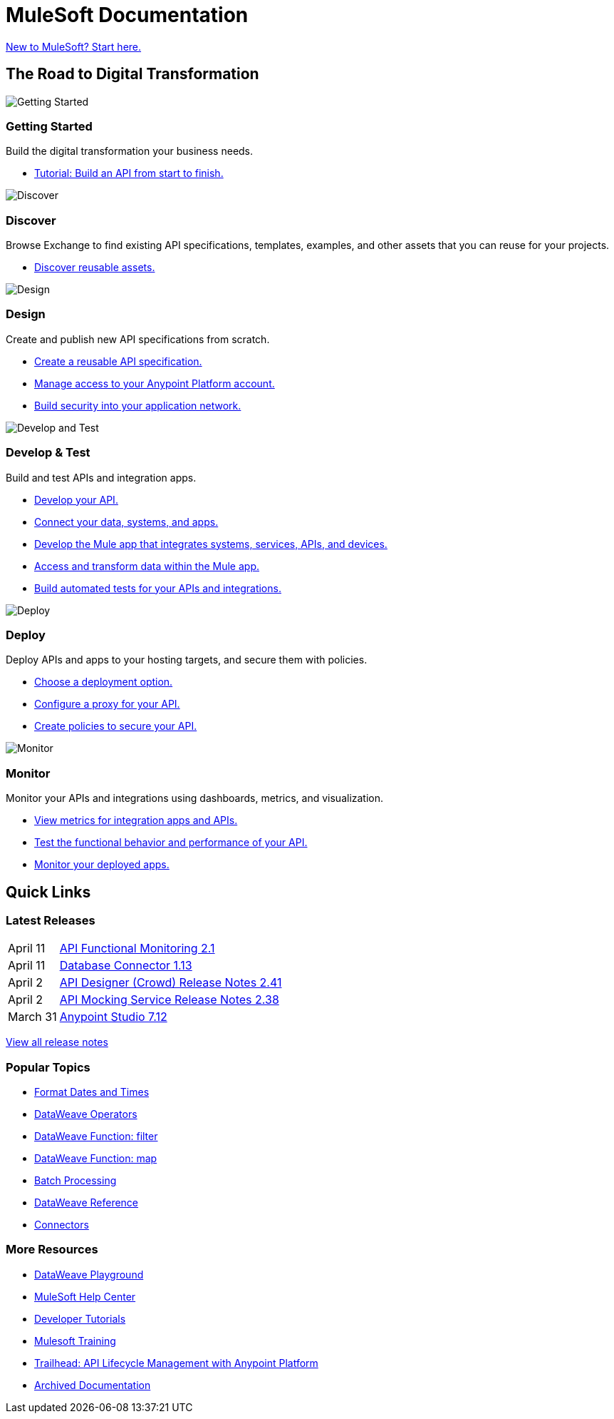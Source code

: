 = [.brand]#MuleSoft# Documentation
:page-layout: home
:page-fragmentize:
:!sectids:
ifndef::env-site[:imagesdir: ../images]

[#cta]
xref:api-led-overview.adoc[New to MuleSoft? Start here.]

[#the-road]
== The Road to Digital Transformation

image::getting-started.png[Getting Started]

--
[discrete]
=== Getting Started

Build the digital transformation your business needs.

* xref:api-led-overview.adoc[Tutorial: Build an API from start to finish.]
--

image::discover.png[Discover]

--
[discrete]
=== Discover

Browse Exchange to find existing API specifications, templates, examples, and other assets that you can reuse for your projects.

* https://www.anypoint.mulesoft.com/exchange/[Discover reusable assets.^]
--

image::design.png[Design]

--
[discrete]
=== Design

Create and publish new API specifications from scratch.

* xref:design-center::design-create-publish-api-specs.adoc[Create a reusable API specification.]
* xref:access-management::index.adoc[Manage access to your Anypoint Platform account.]
* xref:general::security.adoc[Build security into your application network.]
--

image::develop.png[Develop and Test]

--
[discrete]
=== Develop & Test

Build and test APIs and integration apps.

* xref:studio::index.adoc[Develop your API.]
* xref:connectors::index.adoc[Connect your data, systems, and apps.]
* xref:mule-runtime::mule-app-dev.adoc[Develop the Mule app that integrates systems, services, APIs, and devices.]
* xref:dataweave::index.adoc[Access and transform data within the Mule app.]
* xref:munit::index.adoc[Build automated tests for your APIs and integrations.]
--

image::deploy.png[Deploy]

--
[discrete]
=== Deploy

Deploy APIs and apps to your hosting targets, and secure them with policies.

* xref:runtime-manager::deployment-strategies.adoc[Choose a deployment option.]
* xref:api-manager::api-proxy-landing-page.adoc[Configure a proxy for your API.]
* xref:gateway::policies-overview.adoc[Create policies to secure your API.]
--

image::monitor.png[Monitor]

--
[discrete]
=== Monitor

Monitor your APIs and integrations using dashboards, metrics, and visualization.

* xref:monitoring::index.adoc[View metrics for integration apps and APIs.]
* xref:api-functional-monitoring::index.adoc[Test the functional behavior and performance of your API.]
* xref:runtime-manager::monitoring.adoc[Monitor your deployed apps.]
--

== Quick Links

[#latest-releases]
=== Latest Releases

// removing table until we can automate, keeping hidden here for future reference
[cols=10;90]
|===
|April 11
|xref:api-functional-monitoring/api-functional-monitoring-release-notes.adoc[API Functional Monitoring 2.1]

|April 11
|xref:connector/connector-db.adoc#1-13-0[Database Connector 1.13]

|April 2
|xref:design-center/design-center-release-notes-api_specs.adoc#2-41-0[API Designer (Crowd) Release Notes 2.41]

|April 2
|xref:api-mocking-service/api-mocking-service-release-notes.adoc#2-38-0[API Mocking Service Release Notes 2.38]

|March 31
|xref:studio/anypoint-studio-7.12-with-4.4-runtime-release-notes.adoc[Anypoint Studio 7.12]
|===

xref:#[View all release notes,role=view-all]

[#popular-topics]
=== Popular Topics

//Date Range 5/01/2022 - 6/01/2022 (omits #1 ranking link to landing page, of course)
* xref:dataweave::dataweave-cookbook-format-dates.adoc[Format Dates and Times]
* xref:dataweave::dw-operators.adoc[DataWeave Operators]
* xref:dataweave::dw-core-functions-filter.adoc[DataWeave Function: filter]
* xref:dataweave::dw-core-functions-map.adoc[DataWeave Function: map]
* xref:mule-runtime::batch-processing-concept.adoc[Batch Processing]
* xref:dataweave::dataweave-functions.adoc[DataWeave Reference]
* xref:connectors::index.adoc[Connectors]
// rank #8-10:
// * xref:mule-runtime::mule-error-concept.adoc[Mule Errors]
// * xref:mule-runtime::cloudhub-architecture.adoc[CloudHub Architecture]
// * xref:dataweave::dw-core-functions-contains.adoc[DataWeave Function: contains]


[#more-resources]
=== More Resources

* https://developer.mulesoft.com/learn/dataweave/[DataWeave Playground^]
* https://help.mulesoft.com/s/[MuleSoft Help Center^]
* https://developer.mulesoft.com/tutorials-and-howtos/getting-started/hello-mule[Developer Tutorials^]
* https://training.mulesoft.com/[Mulesoft Training^]
* https://trailhead.salesforce.com/content/learn/modules/mulesoft-basics[Trailhead: API Lifecycle Management with Anypoint Platform^]
* https://archive.docs.mulesoft.com/[Archived Documentation^]
